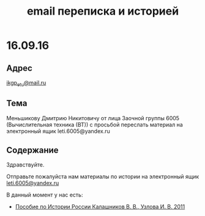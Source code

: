 #+TITLE: email переписка и историей

* 16.09.16

** Адрес
[[mailto:ikgp_etu@mail.ru][ikgp_etu@mail.ru]]

** Тема
Меньшикову Дмитрию Никитовичу от лица Заочной группы 6005 (Вычислительная техника (ВТ)) с просьбой переслать материал на электронный ящик leti.6005@yandex.ru

** Содержание
Здравствуйте.

Отправьте пожалуйста нам материалы по истории на электронный ящик [[mailto:leti.6005@yandex.ru][leti.6005@yandex.ru]]

В данный момент у нас есть:
- [[http://www.studfiles.ru/preview/1649114/][Пособие по Истории России Калашников В. В., Узлова И. В. 2011]]

